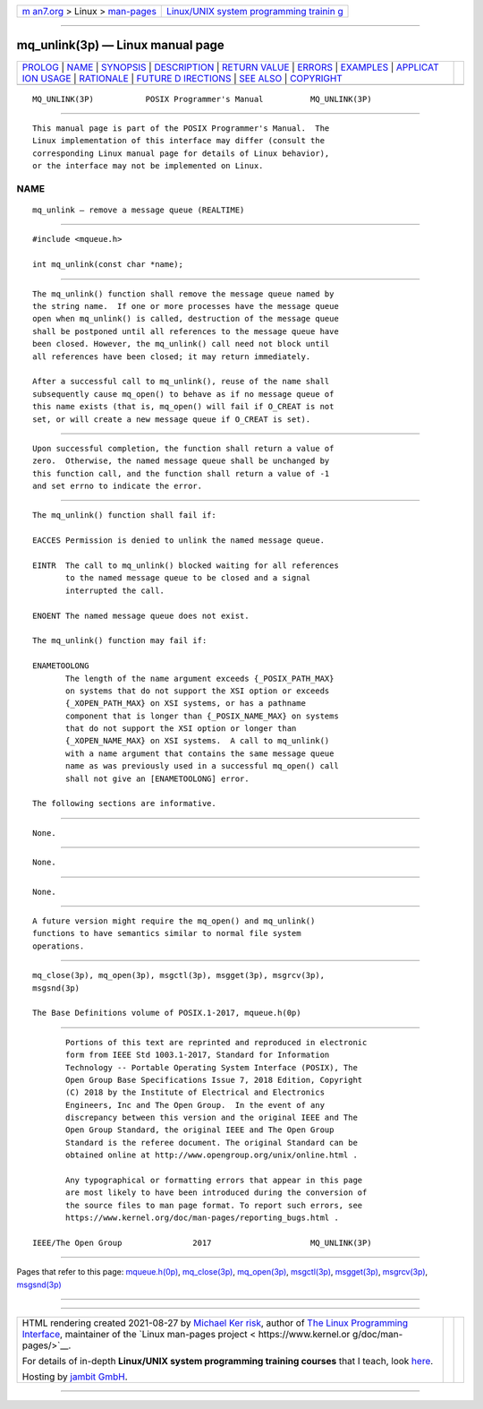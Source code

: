 .. container:: page-top

.. container:: nav-bar

   +----------------------------------+----------------------------------+
   | `m                               | `Linux/UNIX system programming   |
   | an7.org <../../../index.html>`__ | trainin                          |
   | > Linux >                        | g <http://man7.org/training/>`__ |
   | `man-pages <../index.html>`__    |                                  |
   +----------------------------------+----------------------------------+

--------------

mq_unlink(3p) — Linux manual page
=================================

+-----------------------------------+-----------------------------------+
| `PROLOG <#PROLOG>`__ \|           |                                   |
| `NAME <#NAME>`__ \|               |                                   |
| `SYNOPSIS <#SYNOPSIS>`__ \|       |                                   |
| `DESCRIPTION <#DESCRIPTION>`__ \| |                                   |
| `RETURN VALUE <#RETURN_VALUE>`__  |                                   |
| \| `ERRORS <#ERRORS>`__ \|        |                                   |
| `EXAMPLES <#EXAMPLES>`__ \|       |                                   |
| `APPLICAT                         |                                   |
| ION USAGE <#APPLICATION_USAGE>`__ |                                   |
| \| `RATIONALE <#RATIONALE>`__ \|  |                                   |
| `FUTURE D                         |                                   |
| IRECTIONS <#FUTURE_DIRECTIONS>`__ |                                   |
| \| `SEE ALSO <#SEE_ALSO>`__ \|    |                                   |
| `COPYRIGHT <#COPYRIGHT>`__        |                                   |
+-----------------------------------+-----------------------------------+
| .. container:: man-search-box     |                                   |
+-----------------------------------+-----------------------------------+

::

   MQ_UNLINK(3P)           POSIX Programmer's Manual          MQ_UNLINK(3P)


-----------------------------------------------------

::

          This manual page is part of the POSIX Programmer's Manual.  The
          Linux implementation of this interface may differ (consult the
          corresponding Linux manual page for details of Linux behavior),
          or the interface may not be implemented on Linux.

NAME
-------------------------------------------------

::

          mq_unlink — remove a message queue (REALTIME)


---------------------------------------------------------

::

          #include <mqueue.h>

          int mq_unlink(const char *name);


---------------------------------------------------------------

::

          The mq_unlink() function shall remove the message queue named by
          the string name.  If one or more processes have the message queue
          open when mq_unlink() is called, destruction of the message queue
          shall be postponed until all references to the message queue have
          been closed. However, the mq_unlink() call need not block until
          all references have been closed; it may return immediately.

          After a successful call to mq_unlink(), reuse of the name shall
          subsequently cause mq_open() to behave as if no message queue of
          this name exists (that is, mq_open() will fail if O_CREAT is not
          set, or will create a new message queue if O_CREAT is set).


-----------------------------------------------------------------

::

          Upon successful completion, the function shall return a value of
          zero.  Otherwise, the named message queue shall be unchanged by
          this function call, and the function shall return a value of -1
          and set errno to indicate the error.


-----------------------------------------------------

::

          The mq_unlink() function shall fail if:

          EACCES Permission is denied to unlink the named message queue.

          EINTR  The call to mq_unlink() blocked waiting for all references
                 to the named message queue to be closed and a signal
                 interrupted the call.

          ENOENT The named message queue does not exist.

          The mq_unlink() function may fail if:

          ENAMETOOLONG
                 The length of the name argument exceeds {_POSIX_PATH_MAX}
                 on systems that do not support the XSI option or exceeds
                 {_XOPEN_PATH_MAX} on XSI systems, or has a pathname
                 component that is longer than {_POSIX_NAME_MAX} on systems
                 that do not support the XSI option or longer than
                 {_XOPEN_NAME_MAX} on XSI systems.  A call to mq_unlink()
                 with a name argument that contains the same message queue
                 name as was previously used in a successful mq_open() call
                 shall not give an [ENAMETOOLONG] error.

          The following sections are informative.


---------------------------------------------------------

::

          None.


---------------------------------------------------------------------------

::

          None.


-----------------------------------------------------------

::

          None.


---------------------------------------------------------------------------

::

          A future version might require the mq_open() and mq_unlink()
          functions to have semantics similar to normal file system
          operations.


---------------------------------------------------------

::

          mq_close(3p), mq_open(3p), msgctl(3p), msgget(3p), msgrcv(3p),
          msgsnd(3p)

          The Base Definitions volume of POSIX.1‐2017, mqueue.h(0p)


-----------------------------------------------------------

::

          Portions of this text are reprinted and reproduced in electronic
          form from IEEE Std 1003.1-2017, Standard for Information
          Technology -- Portable Operating System Interface (POSIX), The
          Open Group Base Specifications Issue 7, 2018 Edition, Copyright
          (C) 2018 by the Institute of Electrical and Electronics
          Engineers, Inc and The Open Group.  In the event of any
          discrepancy between this version and the original IEEE and The
          Open Group Standard, the original IEEE and The Open Group
          Standard is the referee document. The original Standard can be
          obtained online at http://www.opengroup.org/unix/online.html .

          Any typographical or formatting errors that appear in this page
          are most likely to have been introduced during the conversion of
          the source files to man page format. To report such errors, see
          https://www.kernel.org/doc/man-pages/reporting_bugs.html .

   IEEE/The Open Group               2017                     MQ_UNLINK(3P)

--------------

Pages that refer to this page:
`mqueue.h(0p) <../man0/mqueue.h.0p.html>`__, 
`mq_close(3p) <../man3/mq_close.3p.html>`__, 
`mq_open(3p) <../man3/mq_open.3p.html>`__, 
`msgctl(3p) <../man3/msgctl.3p.html>`__, 
`msgget(3p) <../man3/msgget.3p.html>`__, 
`msgrcv(3p) <../man3/msgrcv.3p.html>`__, 
`msgsnd(3p) <../man3/msgsnd.3p.html>`__

--------------

--------------

.. container:: footer

   +-----------------------+-----------------------+-----------------------+
   | HTML rendering        |                       | |Cover of TLPI|       |
   | created 2021-08-27 by |                       |                       |
   | `Michael              |                       |                       |
   | Ker                   |                       |                       |
   | risk <https://man7.or |                       |                       |
   | g/mtk/index.html>`__, |                       |                       |
   | author of `The Linux  |                       |                       |
   | Programming           |                       |                       |
   | Interface <https:     |                       |                       |
   | //man7.org/tlpi/>`__, |                       |                       |
   | maintainer of the     |                       |                       |
   | `Linux man-pages      |                       |                       |
   | project <             |                       |                       |
   | https://www.kernel.or |                       |                       |
   | g/doc/man-pages/>`__. |                       |                       |
   |                       |                       |                       |
   | For details of        |                       |                       |
   | in-depth **Linux/UNIX |                       |                       |
   | system programming    |                       |                       |
   | training courses**    |                       |                       |
   | that I teach, look    |                       |                       |
   | `here <https://ma     |                       |                       |
   | n7.org/training/>`__. |                       |                       |
   |                       |                       |                       |
   | Hosting by `jambit    |                       |                       |
   | GmbH                  |                       |                       |
   | <https://www.jambit.c |                       |                       |
   | om/index_en.html>`__. |                       |                       |
   +-----------------------+-----------------------+-----------------------+

--------------

.. container:: statcounter

   |Web Analytics Made Easy - StatCounter|

.. |Cover of TLPI| image:: https://man7.org/tlpi/cover/TLPI-front-cover-vsmall.png
   :target: https://man7.org/tlpi/
.. |Web Analytics Made Easy - StatCounter| image:: https://c.statcounter.com/7422636/0/9b6714ff/1/
   :class: statcounter
   :target: https://statcounter.com/
